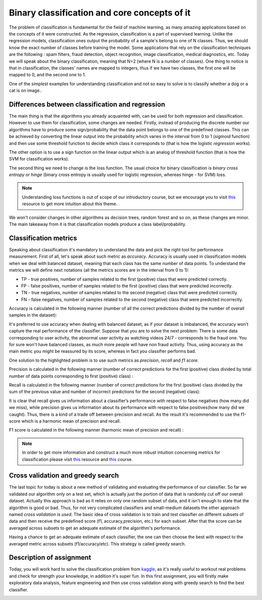 Binary classification and core concepts of it
^^^^^^^^^^^^^^^^^^^^^^^^^^^^^^^^^^^^^^^^^^^^^
The problem of classification is fundamental for the field of machine learning, as many amazing applications based on the concepts of it were constructed. As the regression, classification is a part of supervised learning. Unlike the regression models, classification ones output the probability of a sample's belong to one of N classes. Thus, we should know the exact number of classes before training the model. Some applications that rely on the classification techniques are the following : spam filters, fraud detection, object recognition, image classification, medical diagnostics, etc. Today we will speak about the binary classification, meaning that N=2 (where N is a number of classes). One thing to notice is that in classification, the classes' names are mapped to integers, thus if we have two classes, the first one will be mapped to 0, and the second one to 1.

One of the simplest examples for understanding classification and  not so easy to solve is to classify whether a dog or a cat is on image..

.. image:: images/catdogcl.png
  :width: 800
  :alt: Cat dog classification

Differences between classification and regression
=================================================

The main thing is that the algorithms you already acquainted with, can be used for both regression and classification. However to use them for classification, some changes are needed. Firstly, instead of producing the discrete number our algorithms have to produce some sign/probability that the data point belongs to one of the predefined classes. This can be achieved by converting the linear output into the probability which varies in the interval from 0 to 1 (*sigmoid* function) and then use some threshold function to decide which class it corresponds to (that is how the *logistic regression* works). 

.. image:: images/LogClas.png
  :width: 800
  :alt: Logistic regression


The other option is to use a sign function on the linear output which is an analog of threshold function (that is how the SVM for classification works).

.. image:: images/SVC.png
  :width: 800
  :alt: Support Vector Classifier

The second thing we need to change is the loss function. The usual choice for binary classification is *binary cross entropy* or *hinge* (binary cross entropy is usually used for logistic regression, whereas hinge - for SVM) loss. 

.. note:: Understanding loss functions is out of scope of our introductory course, but we encourage you to visit `this <https://towardsdatascience.com/common-loss-functions-in-machine-learning-46af0ffc4d23>`_  resource to get more intuition about this theme. 


We won't consider changes in other algorithms as decision trees, random forest and so on, as these changes are minor. The main takeaway from it is that classification models produce a class label/probability. 

Classification metrics 
======================

Speaking about classification it's mandatory to understand the data and pick the right tool for performance measurement. First of all, let's speak about such metric as *accuracy*. Accuracy is usually used in classification models when we deal with balanced dataset, meaning that each class has the same number of data points. To understand the metrics we will define next notations (all the metrics scores are in the interval from 0 to 1):

* TP - true positives, number of samples related to the first (positive) class that were predicted correctly.
* FP - false positives, number of samples related to the first (positive) class that were predicted incorrectly.
* TN - true negatives, number of samples related to the second (negative) class that were predicted correctly.
* FN - false negatives, number of samples related to the second (negative) class that were predicted incorrectly.


.. image:: images/tpfp.png
  :width: 800
  :alt: True positive/False positive

Accuracy is calculated in the following manner (number of all the correct predictions divided by the number of overall samples in the dataset):


.. image:: images/acc.png
  :width: 800
  :alt: Accuracy

It's preferred to use accuracy when dealing with balanced dataset, as if your dataset is imbalanced, the accuracy won't capture the real performance of the classifier. Suppose that you are to solve the next problem: 
There is some data corresponding to user activity, the abnormal user activity as watching videos 24/7 - corresponds to the fraud one. You for sure won't have balanced classes, as much more people will have non fraud activity. Thus, using accuracy as the main metric you might be reassured by its score, whereas in fact you classifier performs bad.

One solution to the highlighted problem is to use such metrics as *precision*, *recall* and *f1 score*. 

Precision is calculated in the following manner (number of correct predictions for the first (positive) class divided by total number of data points corresponding to first (positive) class) :

.. image:: images/prec.png
  :width: 800
  :alt: Precision

Recall is calculated in the following manner (number of correct predictions for the first (positive) class divided by the sum of the previous value and number of incorrect predictions for the second (negative) class):

.. image:: images/rec.png
  :width: 800
  :alt: Recall

It is clear that recall gives us information about a classifier’s performance with respect to false negatives (how many did we miss), while precision gives us information about its performance with respect to false positives(how many did we caught). Thus, there is a kind of a trade off between precision and recall. As the result it's recommended to use the f1-score which is a harmonic mean of precision and recall.

F1 score is calculated in the following manner (harmonic mean of precision and recall) :

.. image:: images/f1.png
  :width: 800
  :alt: f1

.. note:: In order to get more information and construct a much more robust intuition concerning metrics for classification please visit  `this <https://medium.com/@george.drakos62/how-to-select-the-right-evaluation-metric-for-machine-learning-models-part-3-classification-3eac420ec991?>`_  resource and `this <https://www.coursera.org/learn/python-machine-learning?>`_ course. 

Cross validation and greedy search
==================================

The last topic for today is about a new method of validating and evaluating the performance of our classifier. So far we validated our algorithm only on a test set, which is actually just the portion of data that is randomly cut off our overall dataset. Actually this approach is bad as it relies on only one random subset of data, and it isn't enough to state that the algorithm is good or bad. Thus, for not very complicated classifiers and small-medium datasets the other approach named *cross validation is used*. The basic idea of cross validation is to train and test classifier on different subsets of data and then receive the predefined score (f1, accuracy,precision, etc.) for each subset. After that the score can be averaged across subsets to get an adequate estimate of the algorithm's performance.


.. image:: images/crossval.png
  :width: 800
  :alt: cross validation

Having a chance to get an adequate estimate of each classifier, the one can then choose the best with respect to the averaged metric across subsets (f1/accuracy/etc). This strategy is called greedy search.


Description of assignment
=========================
Today, you will work hard to solve the classification problem from `kaggle <https://www.kaggle.com/>`_, as it's really useful to workout real problems and check for strength your knowledge, in addition it's super fun. In this first assignment, you will firstly make exploratory data analysis, feature engineering and then use cross validation along with greedy search to find the best classifier.


.. image:: https://colab.research.google.com/assets/colab-badge.svg
  :target: https://colab.research.google.com/github/HikkaV/DS-ML-Courses/blob/master/assignments/machine_learning/assignment_1_classification/assignment_1.ipynb
  :width: 150
  :align: right
  :alt:  Assignment 1


